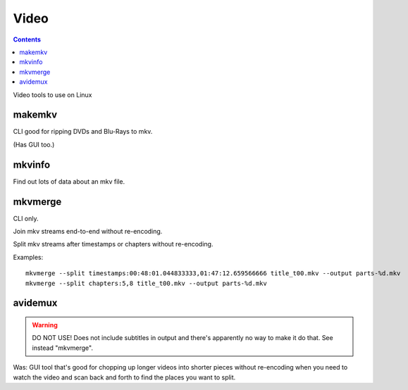 Video
=====
.. contents::

Video tools to use on Linux

makemkv
-------

CLI good for ripping DVDs and Blu-Rays to mkv.

(Has GUI too.)

mkvinfo
-------

Find out lots of data about an mkv file.

mkvmerge
--------

CLI only.

Join mkv streams end-to-end without re-encoding.

Split mkv streams after timestamps or chapters without re-encoding.

Examples::

    mkvmerge --split timestamps:00:48:01.044833333,01:47:12.659566666 title_t00.mkv --output parts-%d.mkv
    mkvmerge --split chapters:5,8 title_t00.mkv --output parts-%d.mkv

avidemux
--------

.. warning:: DO NOT USE! Does not include subtitles in output and there's apparently no way to make it do that.  See instead "mkvmerge".

Was: GUI tool that's good for chopping up longer videos into shorter pieces without re-encoding
when you need to watch the video and scan back and forth to find the places you want to
split.
